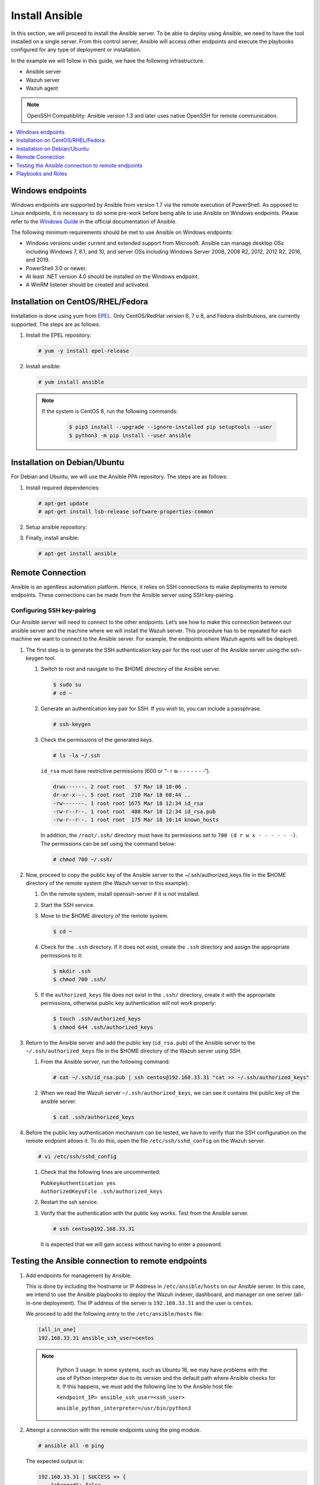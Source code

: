 .. Copyright (C) 2015, Wazuh, Inc.

.. meta::
   :description: Learn how to install the Ansible server in this section of the Wazuh documentation. Check out this step-by-step guide.

Install Ansible
===============

In this section, we will proceed to install the Ansible server. To be able to deploy using Ansible, we need to have the tool installed on a single server. From this control server, Ansible will access other endpoints and execute the playbooks configured for any type of deployment or installation.

In the example we will follow in this guide, we have the following infrastructure.

-  Ansible server
-  Wazuh server
-  Wazuh agent

.. note::

   OpenSSH Compatibility: Ansible version 1.3 and later uses native OpenSSH for remote communication.

.. contents::
   :local:
   :depth: 1
   :backlinks: none

Windows endpoints
-----------------

Windows endpoints are supported by Ansible from version 1.7 via the remote execution of PowerShell. As opposed to Linux endpoints, it is necessary to do some pre-work before being able to use Ansible on Windows endpoints. Please refer to the `Windows Guide <https://docs.ansible.com/ansible/latest/user_guide/windows.html>`_ in the official documentation of Ansible.

The following minimum requirements should be met to use Ansible on Windows endpoints:

-  Windows versions under current and extended support from Microsoft. Ansible can manage desktop OSs including Windows 7, 8.1, and 10, and server OSs including Windows Server 2008, 2008 R2, 2012, 2012 R2, 2016, and 2019.
-  PowerShell 3.0 or newer.
-  At least .NET version 4.0 should be installed on the Windows endpoint.
-  A WinRM listener should be created and activated.

Installation on CentOS/RHEL/Fedora
----------------------------------

Installation is done using yum from `EPEL <http://fedoraproject.org/wiki/EPEL>`_. Only CentOS/RedHat version 6, 7 o 8, and Fedora distributions, are currently supported. The steps are as follows:

#. Install the EPEL repository:

   .. code-block:: console

      # yum -y install epel-release

#. Install ansible:

   .. code-block:: console

      # yum install ansible
   
   .. note::
      :class: not-long
   
      If the system is CentOS 8, run the following commands:

         .. code-block:: console
         
            $ pip3 install --upgrade --ignore-installed pip setuptools --user
            $ python3 -m pip install --user ansible

Installation on Debian/Ubuntu
-----------------------------

For Debian and Ubuntu, we will use the Ansible PPA repository. The steps are as follows:

#. Install required dependencies:

   .. code-block:: console

      # apt-get update
      # apt-get install lsb-release software-properties-common

#. Setup ansible repository:

   .. tabs::

      .. tab:: Ubuntu

         .. code-block:: console

            # apt-add-repository -y ppa:ansible/ansible
            # apt-get update

      .. tab:: Debian

         .. code-block:: console

            # echo "deb http://ppa.launchpad.net/ansible/ansible/ubuntu trusty main" | sudo tee -a /etc/apt/sources.list.d/ansible-debian.list
            # apt-key adv --keyserver keyserver.ubuntu.com --recv-keys 93C4A3FD7BB9C367
            # apt-get update

#. Finally, install ansible:

   .. code-block:: console

      # apt-get install ansible

Remote Connection
-----------------

Ansible is an agentless automation platform. Hence, it relies on SSH connections to make deployments to remote endpoints. These connections can be made from the Ansible server using SSH key-pairing.

Configuring SSH key-pairing
~~~~~~~~~~~~~~~~~~~~~~~~~~~

Our Ansible server will need to connect to the other endpoints. Let’s see how to make this connection between our ansible server and the machine where we will install the Wazuh server. This procedure has to be repeated for each machine we want to connect to the Ansible server. For example, the endpoints where Wazuh agents will be deployed.

#. The first step is to generate the SSH authentication key pair for the root user of the Ansible server using the ssh-keygen tool.

   #. Switch to root and navigate to the $HOME directory of the Ansible server.

      .. code-block:: console

         $ sudo su
         # cd ~

   #. Generate an authentication key pair for SSH. If you wish to, you can include a passphrase.

      .. code-block:: console

         # ssh-keygen

   #. Check the permissions of the generated keys.

      .. code-block:: console

         # ls -la ~/.ssh

      ``id_rsa`` must have restrictive permissions (600 or “- r w - - - - - - -“).

      .. code-block:: none
         :class: output

         drwx------. 2 root root   57 Mar 18 10:06 .
         dr-xr-x---. 5 root root  210 Mar 18 08:44 ..
         -rw-------. 1 root root 1675 Mar 18 12:34 id_rsa
         -rw-r--r--. 1 root root  408 Mar 18 12:34 id_rsa.pub
         -rw-r--r--. 1 root root  175 Mar 18 10:14 known_hosts

      In addition, the ``/root/.ssh/`` directory must have its permissions set to ``700 (d r w x - - - - - -)``. The permissions can be set using the command below:

      .. code-block:: console

         # chmod 700 ~/.ssh/

#. Now, proceed to copy the public key of the Ansible server to the  ~/.ssh/authorized_keys file in the $HOME directory of the remote system (the Wazuh server in this example).

   #. On the remote system, install openssh-server if it is not installed.

      .. tabs::

         .. group-tab:: CentOS/RHEL/Fedora

            .. code-block:: console

               # yum install openssh-server

         .. group-tab:: Ubuntu/Debian

            .. code-block:: console

               # apt-get install openssh-server

   #. Start the SSH service.

      .. tabs::

         .. group-tab:: Systemd

            .. code-block:: console

               # systemctl start sshd

         .. group-tab:: SysV init

            .. code-block:: console

               # service sshd start

   #. Move to the $HOME directory of the remote system.

      .. code-block:: console

         $ cd ~

   #. Check for the ``.ssh`` directory. If it does not exist, create the ``.ssh`` directory and assign the appropriate permissions to it:

      .. code-block:: console

         $ mkdir .ssh
         $ chmod 700 .ssh/

   #. If the ``authorized_keys`` file does not exist in the ``.ssh/`` directory, create it with the appropriate permissions, otherwise public key authentication will not work properly:

      .. code-block:: console

         $ touch .ssh/authorized_keys
         $ chmod 644 .ssh/authorized_keys

#. Return to the Ansible server and add the public key (``id_rsa.pub``) of the Ansible server to the ``~/.ssh/authorized_keys`` file in the $HOME directory of the Wazuh server using SSH.


   #. From the Ansible server, run the following command:

      .. code-block:: console

         # cat ~/.ssh/id_rsa.pub | ssh centos@192.168.33.31 "cat >> ~/.ssh/authorized_keys"

   #. When we read the Wazuh server ``~/.ssh/authorized_keys``, we can see it contains the public key of the ansible server.

      .. code-block:: console

         $ cat .ssh/authorized_keys

#. Before the public key authentication mechanism can be tested, we have to verify that the SSH configuration on the remote endpoint allows it. To do this, open the file ``/etc/ssh/sshd_config`` on the Wazuh server.

   .. code-block:: console

      # vi /etc/ssh/sshd_config

   #. Check that the following lines are uncommented:

      | ``PubkeyAuthentication yes``
      | ``AuthorizedKeysFile .ssh/authorized_keys``

   #. Restart the ssh service.

      .. tabs::

         .. group-tab:: Systemd

            .. code-block:: console

               # systemctl restart sshd

         .. group-tab:: SysV init

            .. code-block:: console

               # service sshd restart

   #. Verify that the authentication with the public key works. Test from the Ansible server.

      .. code-block:: console

         # ssh centos@192.168.33.31

      It is expected that we will gain access without having to enter a password.

Testing the Ansible connection to remote endpoints
--------------------------------------------------

#. Add endpoints for management by Ansible.

   This is done by including the hostname or IP Address in ``/etc/ansible/hosts`` on our Ansible server. In this case, we intend to use the Ansible playbooks to deploy the Wazuh indexer, dashboard, and manager on one server (all-in-one deployment). The IP address of the server is ``192.168.33.31`` and the user is ``centos``.

   We proceed to add the following entry to the ``/etc/ansible/hosts`` file:

   .. code-block:: none

      [all_in_one]
      192.168.33.31 ansible_ssh_user=centos

   .. note::
     :class: long

      Python 3 usage: In some systems, such as Ubuntu 18, we may have problems with the use of Python interpreter due to its version and the default path where Ansible checks for it. If this happens, we must add  the following line to the Ansible host file:

      ``<endpoint_IP> ansible_ssh_user=<ssh_user>``

      ``ansible_python_interpreter=/usr/bin/python3``

#. Attempt a connection with the remote endpoints using the ping module.

   .. code-block:: console

      # ansible all -m ping

   The expected output is:

   .. code-block:: none
      :class: output

      192.168.33.31 | SUCCESS => {
          "changed": false,
          "ping": "pong"
      }

This way, we confirm that the Ansible server reaches the remote system.

Playbooks and Roles
-------------------

We can obtain the necessary playbooks and roles for the installation of the Wazuh server components,  and Wazuh agents by cloning the wazuh-ansible repository in ``/etc/ansible/roles``.

On the Ansible server, the following commands are run:

.. code-block:: console

   # cd /etc/ansible/roles/
   # sudo git clone --branch v|WAZUH_CURRENT_ANSIBLE| https://github.com/wazuh/wazuh-ansible.git
   # ls

.. code-block:: none
	:class: output

	wazuh-ansible
